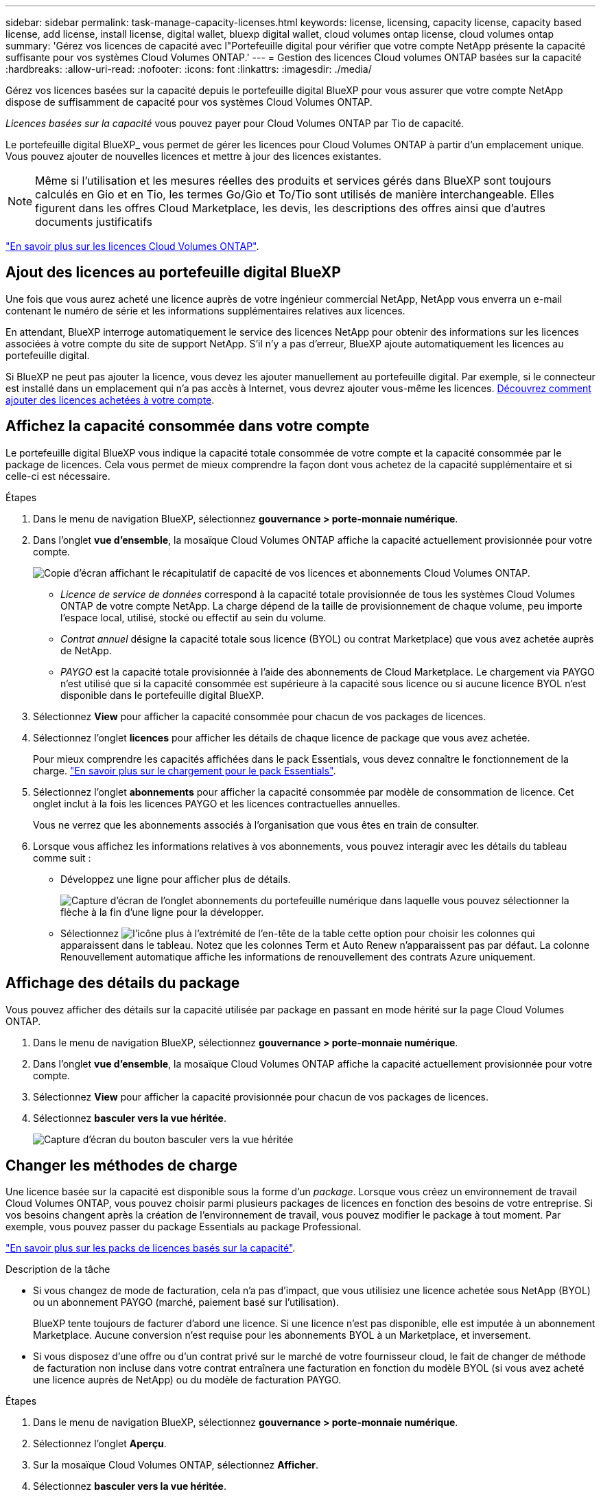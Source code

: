 ---
sidebar: sidebar 
permalink: task-manage-capacity-licenses.html 
keywords: license, licensing, capacity license, capacity based license, add license, install license, digital wallet, bluexp digital wallet, cloud volumes ontap license, cloud volumes ontap 
summary: 'Gérez vos licences de capacité avec l"Portefeuille digital pour vérifier que votre compte NetApp présente la capacité suffisante pour vos systèmes Cloud Volumes ONTAP.' 
---
= Gestion des licences Cloud volumes ONTAP basées sur la capacité
:hardbreaks:
:allow-uri-read: 
:nofooter: 
:icons: font
:linkattrs: 
:imagesdir: ./media/


[role="lead lead"]
Gérez vos licences basées sur la capacité depuis le portefeuille digital BlueXP pour vous assurer que votre compte NetApp dispose de suffisamment de capacité pour vos systèmes Cloud Volumes ONTAP.

_Licences basées sur la capacité_ vous pouvez payer pour Cloud Volumes ONTAP par Tio de capacité.

Le portefeuille digital BlueXP_ vous permet de gérer les licences pour Cloud Volumes ONTAP à partir d'un emplacement unique. Vous pouvez ajouter de nouvelles licences et mettre à jour des licences existantes.


NOTE: Même si l'utilisation et les mesures réelles des produits et services gérés dans BlueXP sont toujours calculés en Gio et en Tio, les termes Go/Gio et To/Tio sont utilisés de manière interchangeable. Elles figurent dans les offres Cloud Marketplace, les devis, les descriptions des offres ainsi que d'autres documents justificatifs

https://docs.netapp.com/us-en/bluexp-cloud-volumes-ontap/concept-licensing.html["En savoir plus sur les licences Cloud Volumes ONTAP"].



== Ajout des licences au portefeuille digital BlueXP

Une fois que vous aurez acheté une licence auprès de votre ingénieur commercial NetApp, NetApp vous enverra un e-mail contenant le numéro de série et les informations supplémentaires relatives aux licences.

En attendant, BlueXP interroge automatiquement le service des licences NetApp pour obtenir des informations sur les licences associées à votre compte du site de support NetApp. S'il n'y a pas d'erreur, BlueXP ajoute automatiquement les licences au portefeuille digital.

Si BlueXP ne peut pas ajouter la licence, vous devez les ajouter manuellement au portefeuille digital. Par exemple, si le connecteur est installé dans un emplacement qui n'a pas accès à Internet, vous devrez ajouter vous-même les licences. <<Add purchased licenses to your account,Découvrez comment ajouter des licences achetées à votre compte>>.



== Affichez la capacité consommée dans votre compte

Le portefeuille digital BlueXP vous indique la capacité totale consommée de votre compte et la capacité consommée par le package de licences. Cela vous permet de mieux comprendre la façon dont vous achetez de la capacité supplémentaire et si celle-ci est nécessaire.

.Étapes
. Dans le menu de navigation BlueXP, sélectionnez *gouvernance > porte-monnaie numérique*.
. Dans l'onglet *vue d'ensemble*, la mosaïque Cloud Volumes ONTAP affiche la capacité actuellement provisionnée pour votre compte.
+
image:screenshot_cvo_overview_digital_wallet.png["Copie d'écran affichant le récapitulatif de capacité de vos licences et abonnements Cloud Volumes ONTAP."]

+
** _Licence de service de données_ correspond à la capacité totale provisionnée de tous les systèmes Cloud Volumes ONTAP de votre compte NetApp. La charge dépend de la taille de provisionnement de chaque volume, peu importe l'espace local, utilisé, stocké ou effectif au sein du volume.
** _Contrat annuel_ désigne la capacité totale sous licence (BYOL) ou contrat Marketplace) que vous avez achetée auprès de NetApp.
** _PAYGO_ est la capacité totale provisionnée à l'aide des abonnements de Cloud Marketplace. Le chargement via PAYGO n'est utilisé que si la capacité consommée est supérieure à la capacité sous licence ou si aucune licence BYOL n'est disponible dans le portefeuille digital BlueXP.


. Sélectionnez *View* pour afficher la capacité consommée pour chacun de vos packages de licences.
. Sélectionnez l'onglet *licences* pour afficher les détails de chaque licence de package que vous avez achetée.
+
Pour mieux comprendre les capacités affichées dans le pack Essentials, vous devez connaître le fonctionnement de la charge. https://docs.netapp.com/us-en/bluexp-cloud-volumes-ontap/concept-licensing.html#notes-about-charging["En savoir plus sur le chargement pour le pack Essentials"].

. Sélectionnez l'onglet *abonnements* pour afficher la capacité consommée par modèle de consommation de licence. Cet onglet inclut à la fois les licences PAYGO et les licences contractuelles annuelles.
+
Vous ne verrez que les abonnements associés à l'organisation que vous êtes en train de consulter.

. Lorsque vous affichez les informations relatives à vos abonnements, vous pouvez interagir avec les détails du tableau comme suit :
+
** Développez une ligne pour afficher plus de détails.
+
image:screenshot-subscriptions-expand.png["Capture d'écran de l'onglet abonnements du portefeuille numérique dans laquelle vous pouvez sélectionner la flèche à la fin d'une ligne pour la développer."]

** Sélectionnez image:icon-column-selector.png["l'icône plus à l'extrémité de l'en-tête de la table"] cette option pour choisir les colonnes qui apparaissent dans le tableau. Notez que les colonnes Term et Auto Renew n'apparaissent pas par défaut. La colonne Renouvellement automatique affiche les informations de renouvellement des contrats Azure uniquement.






== Affichage des détails du package

Vous pouvez afficher des détails sur la capacité utilisée par package en passant en mode hérité sur la page Cloud Volumes ONTAP.

. Dans le menu de navigation BlueXP, sélectionnez *gouvernance > porte-monnaie numérique*.
. Dans l'onglet *vue d'ensemble*, la mosaïque Cloud Volumes ONTAP affiche la capacité actuellement provisionnée pour votre compte.
. Sélectionnez *View* pour afficher la capacité provisionnée pour chacun de vos packages de licences.
. Sélectionnez *basculer vers la vue héritée*.
+
image:screenshot_digital_wallet_legacy_view.png["Capture d'écran du bouton basculer vers la vue héritée"]





== Changer les méthodes de charge

Une licence basée sur la capacité est disponible sous la forme d'un _package_. Lorsque vous créez un environnement de travail Cloud Volumes ONTAP, vous pouvez choisir parmi plusieurs packages de licences en fonction des besoins de votre entreprise. Si vos besoins changent après la création de l'environnement de travail, vous pouvez modifier le package à tout moment. Par exemple, vous pouvez passer du package Essentials au package Professional.

https://docs.netapp.com/us-en/bluexp-cloud-volumes-ontap/concept-licensing.html["En savoir plus sur les packs de licences basés sur la capacité"^].

.Description de la tâche
* Si vous changez de mode de facturation, cela n'a pas d'impact, que vous utilisiez une licence achetée sous NetApp (BYOL) ou un abonnement PAYGO (marché, paiement basé sur l'utilisation).
+
BlueXP tente toujours de facturer d'abord une licence. Si une licence n'est pas disponible, elle est imputée à un abonnement Marketplace. Aucune conversion n'est requise pour les abonnements BYOL à un Marketplace, et inversement.

* Si vous disposez d'une offre ou d'un contrat privé sur le marché de votre fournisseur cloud, le fait de changer de méthode de facturation non incluse dans votre contrat entraînera une facturation en fonction du modèle BYOL (si vous avez acheté une licence auprès de NetApp) ou du modèle de facturation PAYGO.


.Étapes
. Dans le menu de navigation BlueXP, sélectionnez *gouvernance > porte-monnaie numérique*.
. Sélectionnez l'onglet *Aperçu*.
. Sur la mosaïque Cloud Volumes ONTAP, sélectionnez *Afficher*.
. Sélectionnez *basculer vers la vue héritée*.
+
image:screenshot_digital_wallet_legacy_view.png["Capture d'écran du bouton basculer vers la vue héritée"]

. Faites défiler jusqu'au tableau *Capacity-based license* et sélectionnez *change Charging Method*.
+
image:screenshot-digital-wallet-charging-method-button.png["Capture d'écran de la page Cloud Volumes ONTAP du portefeuille digital BlueXP où le bouton changer de méthode de facturation se trouve juste au-dessus du tableau."]

. Sélectionnez un environnement de travail, choisissez la nouvelle méthode de charge, puis confirmez que la modification du type de colis affectera les frais de service.
+
image:screenshot-digital-wallet-charging-method.png["Capture d'écran de la boîte de dialogue changer la méthode de charge dans laquelle vous choisissez une nouvelle méthode de charge pour un environnement de travail Cloud Volumes ONTAP."]

. Sélectionnez *Modifier la méthode de chargement*.




== Télécharger les rapports d'utilisation

Vous pouvez télécharger quatre rapports d'utilisation depuis le portefeuille digital BlueXP . Ces rapports d'utilisation fournissent des détails sur la capacité de vos abonnements et vous indiquent comment vous facturez les ressources de vos abonnements Cloud Volumes ONTAP. Les rapports téléchargeables capturent des données à un moment donné et peuvent être facilement partagés avec d'autres personnes.

image:screenshot-digital-wallet-usage-report.png["La capture d'écran affiche la page des licences basées sur la capacité du portefeuille digital Cloud Volumes ONTAP et met en évidence le bouton de rapport d'utilisation."]

Les rapports suivants peuvent être téléchargés. Les valeurs de capacité indiquées sont en Tio.

* *Utilisation de haut niveau* : ce rapport comprend les informations suivantes :
+
** Capacité totale consommée
** Capacité totale préallouée
** Capacité BYOL totale
** Capacité totale des contrats Marketplace
** Capacité totale de PAYGO


* *Utilisation du progiciel Cloud Volumes ONTAP* : ce rapport contient les informations suivantes pour chaque progiciel, à l'exception du progiciel E/S optimisé :
+
** Capacité totale consommée
** Capacité totale préallouée
** Capacité BYOL totale
** Capacité totale des contrats Marketplace
** Capacité totale de PAYGO


* *Utilisation des machines virtuelles de stockage* : ce rapport montre comment la capacité chargée est répartie entre les systèmes Cloud Volumes ONTAP et les machines virtuelles de stockage (SVM). Ces informations sont uniquement disponibles dans le rapport. Il contient les informations suivantes :
+
** ID et nom de l'environnement de travail (affiché sous forme d'UUID)
** Le cloud
** Identifiant de compte NetApp
** Configuration de l'environnement de travail
** Nom du SVM
** Capacité provisionnée
** Déduplication de la capacité chargée
** Période de facturation du marché
** Groupe ou fonctionnalité Cloud Volumes ONTAP
** Nom de l'abonnement à SaaS Marketplace en charge
** ID d'abonnement SaaS Marketplace en charge
** Type de workload


* *Utilisation des volumes* : ce rapport indique comment la capacité chargée est répartie par les volumes dans un environnement de travail. Ces informations ne sont disponibles sur aucun écran du portefeuille numérique. Il contient les informations suivantes :
+
** ID et nom de l'environnement de travail (affiché sous forme d'UUID)
** Nom SVN
** ID du volume
** Type de volume
** Capacité provisionnée du volume
+

NOTE: Les volumes FlexClone ne sont pas inclus dans ce rapport, car ces types de volumes n'entraînent pas de frais.





.Étapes
. Dans le menu de navigation BlueXP, sélectionnez *gouvernance > porte-monnaie numérique*.
. Dans l'onglet *vue d'ensemble*, sélectionnez *vue* dans la mosaïque Cloud Volumes ONTAP.
. Sélectionnez *Rapport d'utilisation*.
+
Le rapport d'utilisation est téléchargé.

. Ouvrez le fichier téléchargé pour accéder aux rapports.

